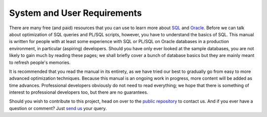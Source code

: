 ﻿.. _prereqs:

****************************
System and User Requirements
****************************
There are many free (and paid) resources that you can use to learn more about `SQL`_ and `Oracle`_.
Before we can talk about optimization of SQL queries and PL/SQL scripts, however, you have to understand the basics of SQL.
This manual is written for people with at least some experience with SQL or PL/SQL on Oracle databases in a production environment, in particular (aspiring) developers.
Should you have only ever looked at the sample databases, you are not likely to gain much by reading these pages; we shall briefly cover a bunch of database basics but they are mainly meant to refresh people's memories.

It is recommended that you read the manual in its entirety, as we have tried our best to gradually go from easy to more advanced optimization techniques.
Because this manual is an ongoing work in progress, more content will be added as time advances.
Professional developers obviously do not need to read everything; we hope that there is something of interest to professional developers too, but there are no guarantees.

Should you wish to contribute to this project, head on over to the `public repository`_ to contact us.
And if you ever have a question or comment?
Just `send us`_ your query.

.. _`SQL`: http://en.wikipedia.org/wiki/SQL
.. _`Oracle`: http://www.google.de/search?q=learn+sql+oracle
.. _`public repository`: https://github.com/ianhellstrom/rtfd
.. _`send us`: mailto:ian@databaseline.tech?Subject=Oracle
